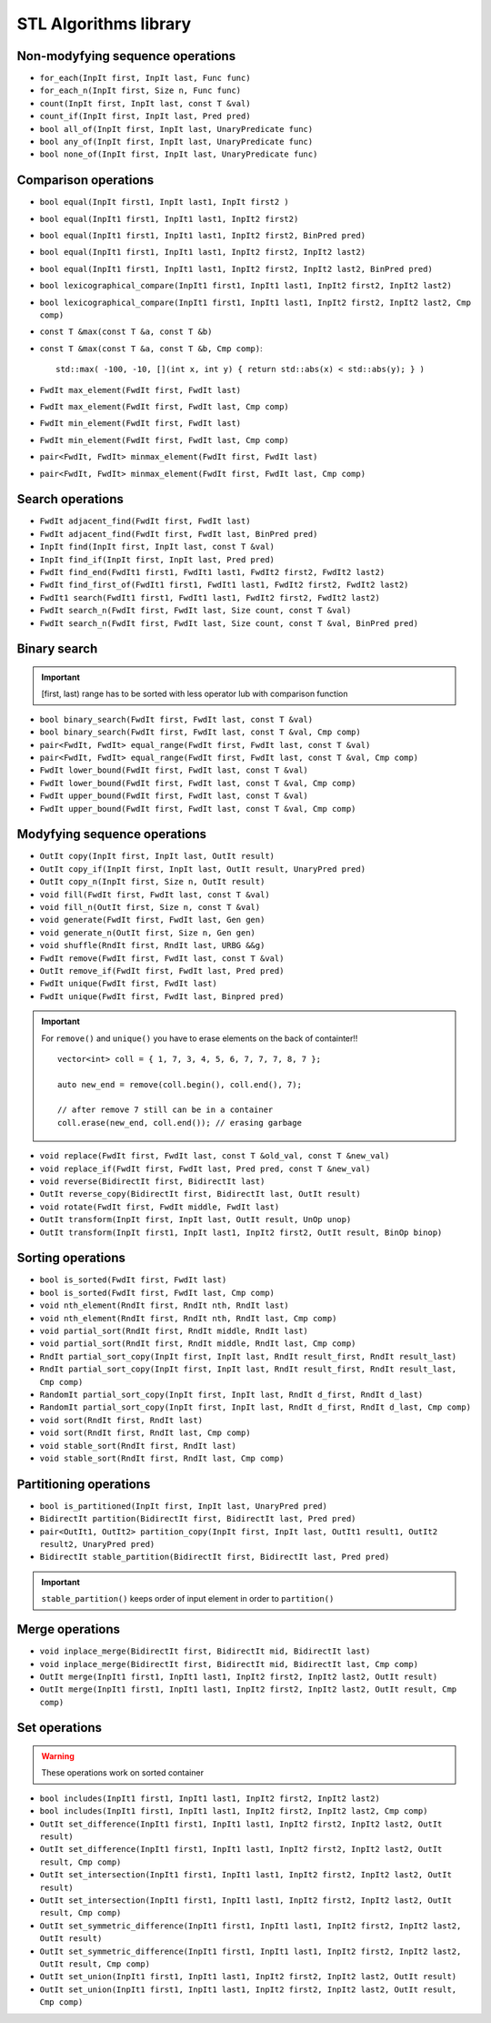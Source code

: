 STL Algorithms library
======================


Non-modyfying sequence operations
~~~~~~~~~~~~~~~~~~~~~~~~~~~~~~~~~

- ``for_each(InpIt first, InpIt last, Func func)``
- ``for_each_n(InpIt first, Size n, Func func)``
- ``count(InpIt first, InpIt last, const T &val)``
- ``count_if(InpIt first, InpIt last, Pred pred)``
- ``bool all_of(InpIt first, InpIt last, UnaryPredicate func)``
- ``bool any_of(InpIt first, InpIt last, UnaryPredicate func)``
- ``bool none_of(InpIt first, InpIt last, UnaryPredicate func)``


Comparison operations
~~~~~~~~~~~~~~~~~~~~~

- ``bool equal(InpIt first1, InpIt last1, InpIt first2 )``
- ``bool equal(InpIt1 first1, InpIt1 last1, InpIt2 first2)``
- ``bool equal(InpIt1 first1, InpIt1 last1, InpIt2 first2, BinPred pred)``
- ``bool equal(InpIt1 first1, InpIt1 last1, InpIt2 first2, InpIt2 last2)``
- ``bool equal(InpIt1 first1, InpIt1 last1, InpIt2 first2, InpIt2 last2, BinPred pred)``
- ``bool lexicographical_compare(InpIt1 first1, InpIt1 last1, InpIt2 first2, InpIt2 last2)``
- ``bool lexicographical_compare(InpIt1 first1, InpIt1 last1, InpIt2 first2, InpIt2 last2, Cmp comp)``
- ``const T &max(const T &a, const T &b)``
- ``const T &max(const T &a, const T &b, Cmp comp)``::
    
    std::max( -100, -10, [](int x, int y) { return std::abs(x) < std::abs(y); } )
- ``FwdIt max_element(FwdIt first, FwdIt last)``
- ``FwdIt max_element(FwdIt first, FwdIt last, Cmp comp)``
- ``FwdIt min_element(FwdIt first, FwdIt last)``
- ``FwdIt min_element(FwdIt first, FwdIt last, Cmp comp)``
- ``pair<FwdIt, FwdIt> minmax_element(FwdIt first, FwdIt last)``
- ``pair<FwdIt, FwdIt> minmax_element(FwdIt first, FwdIt last, Cmp comp)``


Search operations
~~~~~~~~~~~~~~~~~

- ``FwdIt adjacent_find(FwdIt first, FwdIt last)``
- ``FwdIt adjacent_find(FwdIt first, FwdIt last, BinPred pred)``
- ``InpIt find(InpIt first, InpIt last, const T &val)``
- ``InpIt find_if(InpIt first, InpIt last, Pred pred)``
- ``FwdIt find_end(FwdIt1 first1, FwdIt1 last1, FwdIt2 first2, FwdIt2 last2)``
- ``FwdIt find_first_of(FwdIt1 first1, FwdIt1 last1, FwdIt2 first2, FwdIt2 last2)``
- ``FwdIt1 search(FwdIt1 first1, FwdIt1 last1, FwdIt2 first2, FwdIt2 last2)``
- ``FwdIt search_n(FwdIt first, FwdIt last, Size count, const T &val)``
- ``FwdIt search_n(FwdIt first, FwdIt last, Size count, const T &val, BinPred pred)``

Binary search
~~~~~~~~~~~~~

.. important:: [first, last) range has to be sorted with less operator lub with comparison function

- ``bool binary_search(FwdIt first, FwdIt last, const T &val)``
- ``bool binary_search(FwdIt first, FwdIt last, const T &val, Cmp comp)``
- ``pair<FwdIt, FwdIt> equal_range(FwdIt first, FwdIt last, const T &val)``
- ``pair<FwdIt, FwdIt> equal_range(FwdIt first, FwdIt last, const T &val, Cmp comp)``
- ``FwdIt lower_bound(FwdIt first, FwdIt last, const T &val)``
- ``FwdIt lower_bound(FwdIt first, FwdIt last, const T &val, Cmp comp)``
- ``FwdIt upper_bound(FwdIt first, FwdIt last, const T &val)``
- ``FwdIt upper_bound(FwdIt first, FwdIt last, const T &val, Cmp comp)``

Modyfying sequence operations
~~~~~~~~~~~~~~~~~~~~~~~~~~~~~

- ``OutIt copy(InpIt first, InpIt last, OutIt result)``
- ``OutIt copy_if(InpIt first, InpIt last, OutIt result, UnaryPred pred)``
- ``OutIt copy_n(InpIt first, Size n, OutIt result)``
- ``void fill(FwdIt first, FwdIt last, const T &val)``
- ``void fill_n(OutIt first, Size n, const T &val)``
- ``void generate(FwdIt first, FwdIt last, Gen gen)``
- ``void generate_n(OutIt first, Size n, Gen gen)``
- ``void shuffle(RndIt first, RndIt last, URBG &&g)``
- ``FwdIt remove(FwdIt first, FwdIt last, const T &val)``
- ``OutIt remove_if(FwdIt first, FwdIt last, Pred pred)``
- ``FwdIt unique(FwdIt first, FwdIt last)``
- ``FwdIt unique(FwdIt first, FwdIt last, Binpred pred)``

.. important:: For ``remove()`` and ``unique()`` you have to erase elements on the back of containter!!
    ::

        vector<int> coll = { 1, 7, 3, 4, 5, 6, 7, 7, 7, 8, 7 };

        auto new_end = remove(coll.begin(), coll.end(), 7);

        // after remove 7 still can be in a container
        coll.erase(new_end, coll.end()); // erasing garbage

- ``void replace(FwdIt first, FwdIt last, const T &old_val, const T &new_val)``
- ``void replace_if(FwdIt first, FwdIt last, Pred pred, const T &new_val)``
- ``void reverse(BidirectIt first, BidirectIt last)``
- ``OutIt reverse_copy(BidirectIt first, BidirectIt last, OutIt result)``
- ``void rotate(FwdIt first, FwdIt middle, FwdIt last)``
- ``OutIt transform(InpIt first, InpIt last, OutIt result, UnOp unop)``
- ``OutIt transform(InpIt first1, InpIt last1, InpIt2 first2, OutIt result, BinOp binop)``

Sorting operations
~~~~~~~~~~~~~~~~~~

- ``bool is_sorted(FwdIt first, FwdIt last)``
- ``bool is_sorted(FwdIt first, FwdIt last, Cmp comp)``
- ``void nth_element(RndIt first, RndIt nth, RndIt last)``
- ``void nth_element(RndIt first, RndIt nth, RndIt last, Cmp comp)``
- ``void partial_sort(RndIt first, RndIt middle, RndIt last)``
- ``void partial_sort(RndIt first, RndIt middle, RndIt last, Cmp comp)``
- ``RndIt partial_sort_copy(InpIt first, InpIt last, RndIt result_first, RndIt result_last)``
- ``RndIt partial_sort_copy(InpIt first, InpIt last, RndIt result_first, RndIt result_last, Cmp comp)``
- ``RandomIt partial_sort_copy(InpIt first, InpIt last, RndIt d_first, RndIt d_last)``
- ``RandomIt partial_sort_copy(InpIt first, InpIt last, RndIt d_first, RndIt d_last, Cmp comp)``
- ``void sort(RndIt first, RndIt last)``
- ``void sort(RndIt first, RndIt last, Cmp comp)``
- ``void stable_sort(RndIt first, RndIt last)``
- ``void stable_sort(RndIt first, RndIt last, Cmp comp)``


Partitioning operations
~~~~~~~~~~~~~~~~~~~~~~~

- ``bool is_partitioned(InpIt first, InpIt last, UnaryPred pred)``
- ``BidirectIt partition(BidirectIt first, BidirectIt last, Pred pred)``
- ``pair<OutIt1, OutIt2> partition_copy(InpIt first, InpIt last, OutIt1 result1, OutIt2 result2, UnaryPred pred)``
- ``BidirectIt stable_partition(BidirectIt first, BidirectIt last, Pred pred)``

.. important:: ``stable_partition()`` keeps order of input element in order to  ``partition()``


Merge operations
~~~~~~~~~~~~~~~~

- ``void inplace_merge(BidirectIt first, BidirectIt mid, BidirectIt last)``
- ``void inplace_merge(BidirectIt first, BidirectIt mid, BidirectIt last, Cmp comp)``
- ``OutIt merge(InpIt1 first1, InpIt1 last1, InpIt2 first2, InpIt2 last2, OutIt result)``
- ``OutIt merge(InpIt1 first1, InpIt1 last1, InpIt2 first2, InpIt2 last2, OutIt result, Cmp comp)``

Set operations
~~~~~~~~~~~~~~
.. warning:: These operations work on sorted container


- ``bool includes(InpIt1 first1, InpIt1 last1, InpIt2 first2, InpIt2 last2)``
- ``bool includes(InpIt1 first1, InpIt1 last1, InpIt2 first2, InpIt2 last2, Cmp comp)``

- ``OutIt set_difference(InpIt1 first1, InpIt1 last1, InpIt2 first2, InpIt2 last2, OutIt result)``
- ``OutIt set_difference(InpIt1 first1, InpIt1 last1, InpIt2 first2, InpIt2 last2, OutIt result, Cmp comp)``

- ``OutIt set_intersection(InpIt1 first1, InpIt1 last1, InpIt2 first2, InpIt2 last2, OutIt result)``
- ``OutIt set_intersection(InpIt1 first1, InpIt1 last1, InpIt2 first2, InpIt2 last2, OutIt result, Cmp comp)``

- ``OutIt set_symmetric_difference(InpIt1 first1, InpIt1 last1, InpIt2 first2, InpIt2 last2, OutIt result)``
- ``OutIt set_symmetric_difference(InpIt1 first1, InpIt1 last1, InpIt2 first2, InpIt2 last2, OutIt result, Cmp comp)``

- ``OutIt set_union(InpIt1 first1, InpIt1 last1, InpIt2 first2, InpIt2 last2, OutIt result)``
- ``OutIt set_union(InpIt1 first1, InpIt1 last1, InpIt2 first2, InpIt2 last2, OutIt result, Cmp comp)``

